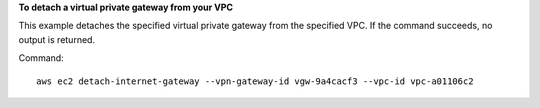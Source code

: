**To detach a virtual private gateway from your VPC**

This example detaches the specified virtual private gateway from the specified VPC. If the command succeeds, no output is returned.

Command::

  aws ec2 detach-internet-gateway --vpn-gateway-id vgw-9a4cacf3 --vpc-id vpc-a01106c2
